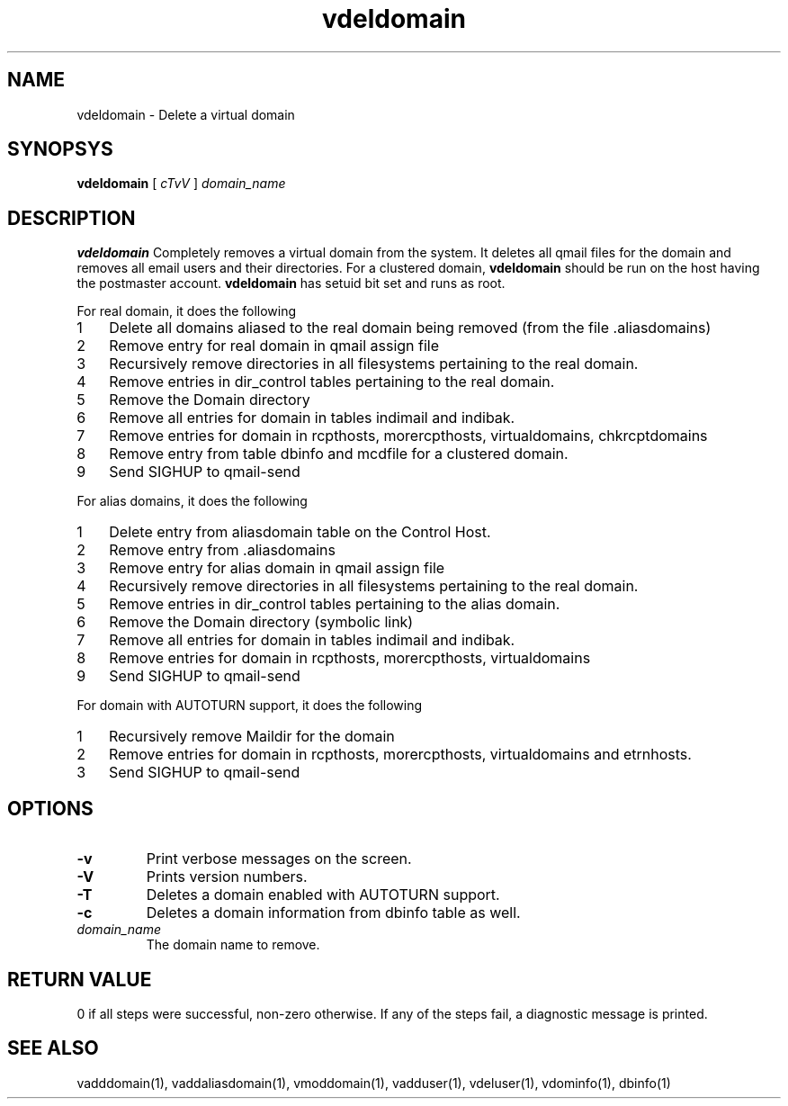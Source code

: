 .LL 8i
.TH vdeldomain 1
.SH NAME
vdeldomain \- Delete a virtual domain

.SH SYNOPSYS
.B vdeldomain
[
.I cTvV
]
.I domain_name

.SH DESCRIPTION
.PP
.B vdeldomain
Completely removes a virtual domain from the system. It deletes all qmail files for
the domain and removes all email users and their directories.
For a clustered domain, \fBvdeldomain\fR should be run on the host having the
postmaster account. \fBvdeldomain\fR has setuid bit set and runs as root.

.PP
For real domain, it does the following
.PP
.nr step 1 1
.IP \n[step] 3
Delete all domains aliased to the real domain being removed (from the file .aliasdomains)
.IP \n+[step]
Remove entry for real domain in qmail assign file
.IP \n+[step]
Recursively remove directories in all filesystems pertaining to the real domain.
.IP \n+[step]
Remove entries in dir_control tables pertaining to the real domain.
.IP \n+[step]
Remove the Domain directory
.IP \n+[step]
Remove all entries for domain in tables indimail and indibak.
.IP \n+[step]
Remove entries for domain in rcpthosts, morercpthosts, virtualdomains, chkrcptdomains
.IP \n+[step]
Remove entry from table dbinfo and mcdfile for a clustered domain.
.IP \n+[step]
Send SIGHUP to qmail-send

.PP
For alias domains, it does the following
.PP
.nr step 1 1
.IP \n[step] 3
Delete entry from aliasdomain table on the Control Host.
.IP \n+[step]
Remove entry from .aliasdomains
.IP \n+[step]
Remove entry for alias domain in qmail assign file
.IP \n+[step]
Recursively remove directories in all filesystems pertaining to the real domain.
.IP \n+[step]
Remove entries in dir_control tables pertaining to the alias  domain.
.IP \n+[step]
Remove the Domain directory (symbolic link)
.IP \n+[step]
Remove all entries for domain in tables indimail and indibak.
.IP \n+[step]
Remove entries for domain in rcpthosts, morercpthosts, virtualdomains
.IP \n+[step]
Send SIGHUP to qmail-send

.PP
For domain with AUTOTURN support, it does the following
.PP
.nr step 1 1
.IP \n[step] 3
Recursively remove Maildir for the domain
.IP \n+[step]
Remove entries for domain in rcpthosts, morercpthosts, virtualdomains and etrnhosts.
.IP \n+[step]
Send SIGHUP to qmail-send

.SH OPTIONS
.TP
\fB\-v\fR
Print verbose messages on the screen.
.TP
\fB\-V\fR
Prints version numbers.
.TP
\fB\-T\fR
Deletes a domain enabled with AUTOTURN support.
.TP
\fB\-c\fR
Deletes a domain information from dbinfo table as well.
.TP
\fIdomain_name\fR
The domain name to remove. 

.SH RETURN VALUE
0 if all steps were successful, non-zero otherwise. If any of the steps fail, a diagnostic message is printed.

.SH "SEE ALSO"
vadddomain(1), vaddaliasdomain(1), vmoddomain(1), vadduser(1), vdeluser(1), vdominfo(1), dbinfo(1)
